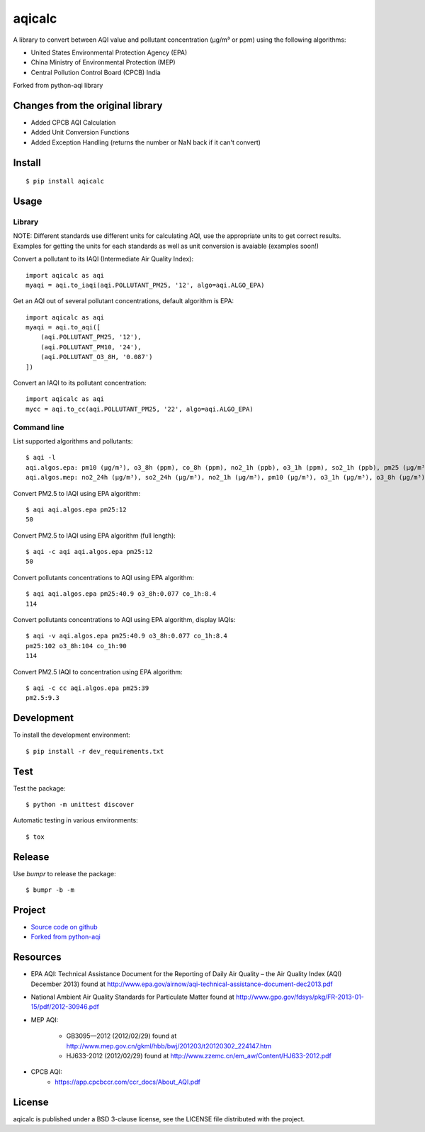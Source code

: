 #################################################################################
aqicalc
#################################################################################


A library to convert between AQI value and pollutant concentration
(µg/m³ or ppm) using the following algorithms:

* United States Environmental Protection Agency (EPA)
* China Ministry of Environmental Protection (MEP)
* Central Pollution Control Board (CPCB) India


Forked from python-aqi library

Changes from the original library
=================================
* Added CPCB AQI Calculation
* Added Unit Conversion Functions
* Added Exception Handling (returns the number or NaN back if it can't convert)

.. image:: http://img.shields.io/badge/license-BSD%203--Clause-blue.svg
    :target: http://opensource.org/licenses/BSD-3-Clause
    :alt: license BSD 3-Clause


Install
=======

::

    $ pip install aqicalc


Usage
=====

Library
-------
NOTE: Different standards use different units for calculating AQI, use the appropriate units to get correct results. Examples for getting the units for each standards as well as unit conversion is avaiable (examples soon!)

Convert a pollutant to its IAQI (Intermediate Air Quality Index)::

    import aqicalc as aqi
    myaqi = aqi.to_iaqi(aqi.POLLUTANT_PM25, '12', algo=aqi.ALGO_EPA)

Get an AQI out of several pollutant concentrations, default algorithm is EPA::

    import aqicalc as aqi
    myaqi = aqi.to_aqi([
        (aqi.POLLUTANT_PM25, '12'),
        (aqi.POLLUTANT_PM10, '24'),
        (aqi.POLLUTANT_O3_8H, '0.087')
    ])

Convert an IAQI to its pollutant concentration::

    import aqicalc as aqi
    mycc = aqi.to_cc(aqi.POLLUTANT_PM25, '22', algo=aqi.ALGO_EPA)


Command line
------------

List supported algorithms and pollutants::

    $ aqi -l
    aqi.algos.epa: pm10 (µg/m³), o3_8h (ppm), co_8h (ppm), no2_1h (ppb), o3_1h (ppm), so2_1h (ppb), pm25 (µg/m³)
    aqi.algos.mep: no2_24h (µg/m³), so2_24h (µg/m³), no2_1h (µg/m³), pm10 (µg/m³), o3_1h (µg/m³), o3_8h (µg/m³), so2_1h (µg/m³), co_1h (mg/m³), pm25 (µg/m³), co_24h (mg/m³)

Convert PM2.5 to IAQI using EPA algorithm::

    $ aqi aqi.algos.epa pm25:12
    50

Convert PM2.5 to IAQI using EPA algorithm (full length)::

    $ aqi -c aqi aqi.algos.epa pm25:12
    50

Convert pollutants concentrations to AQI using EPA algorithm::

    $ aqi aqi.algos.epa pm25:40.9 o3_8h:0.077 co_1h:8.4
    114

Convert pollutants concentrations to AQI using EPA algorithm, display IAQIs::

    $ aqi -v aqi.algos.epa pm25:40.9 o3_8h:0.077 co_1h:8.4
    pm25:102 o3_8h:104 co_1h:90
    114

Convert PM2.5 IAQI to concentration using EPA algorithm::

    $ aqi -c cc aqi.algos.epa pm25:39
    pm2.5:9.3


Development
===========

To install the development environment::

    $ pip install -r dev_requirements.txt


Test
====

Test the package::

    $ python -m unittest discover

Automatic testing in various environments::

    $ tox


Release
=======

Use `bumpr` to release the package::

    $ bumpr -b -m


Project
=======
*  `Source code on github <https://github.com/Paree24/aqicalc>`_
* `Forked from python-aqi <https://github.com/hrbonz/python-aqi>`_



Resources
=========

* EPA AQI: Technical Assistance Document for the Reporting of Daily Air
  Quality – the Air Quality Index (AQI) December 2013) found at http://www.epa.gov/airnow/aqi-technical-assistance-document-dec2013.pdf
* National Ambient Air Quality Standards for Particulate Matter found at http://www.gpo.gov/fdsys/pkg/FR-2013-01-15/pdf/2012-30946.pdf
* MEP AQI:

    * GB3095—2012 (2012/02/29) found at http://www.mep.gov.cn/gkml/hbb/bwj/201203/t20120302_224147.htm
    * HJ633-2012 (2012/02/29) found at http://www.zzemc.cn/em_aw/Content/HJ633-2012.pdf
* CPCB AQI:
    * https://app.cpcbccr.com/ccr_docs/About_AQI.pdf
  


License
=======

aqicalc is published under a BSD 3-clause license, see the LICENSE file
distributed with the project.
